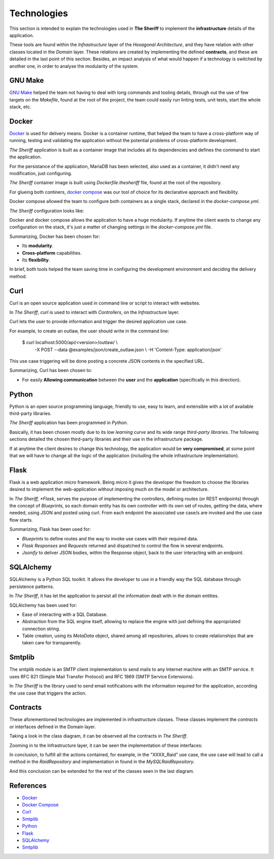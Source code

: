============
Technologies
============

This section is intended to explain the technologies used in **The Sheriff**
to implement the **infrastructure** details of the application.

These tools are found within the *Infrastructure* layer
of the *Hexagonal Architecture*, and they have relation with other classes
located in the *Domain* layer. These relations are created by implementing
the defined **contracts**, and these are detailed in the last point
of this section. Besides, an impact analysis of what would happen
if a technology is switched by another one, in order to analyse
the modularity of the system.

GNU Make
--------

`GNU Make <https://www.gnu.org/software/make/>`_ helped the team not having
to deal with long commands and tooling details, through out the use of
few targets on the *Makefile*, found at the root of the project, the team
could easily run linting tests, unit tests, start the whole stack, etc.


Docker
------

`Docker <https://www.docker.com/>`_ is used for delivery means. Docker
is a container runtime, that helped the team to have a cross-platform way
of running, testing and validating the application without the potential
problems of cross-platform development.

*The Sheriff* application is built as a container image that includes all
its dependencies and defines the command to start the application.

For the persistance of the application, MariaDB has been selected,
also used as a container, it didn't need any modification, just configuring.

*The Sheriff* container image is built using *Dockerfile.thesheriff* file,
found at the root of the repository.

For glueing both continers, `docker compose <https://docs.docker.com/compose/>`_
was our tool of choice for its declarative approach and flexibility.

Docker compose allowed the team to configure both containers as a single stack,
declared in the *docker-compose.yml*.

*The Sheriff* configuration looks like:

.. image:: ../images/Docker.png
   :scale: 50%
   :align: center
   :alt: Docker configuration

Docker and docker compose allows the application to have a huge modularity.
If anytime the client wants to change any configuration on the stack, it's just
a matter of changing settings in the *docker-compose.yml* file.

Summarizing, Docker has been chosen for:

- Its **modularity**.

- **Cross-platform** capabilities.

- Its **flexibility**.

In brief, both tools helped the team saving time in configuring the development
environment and deciding the delivery method.

Curl
----

Curl is an open source application used in command line or script
to interact with websites.

In *The Sheriff*, *curl* is used to interact with *Controllers*,
on the *Infrastructure* layer.

Curl lets the user to provide information and trigger the desired
application use case.

For example, to create an outlaw, the user should write in the command line:

    $ curl localhost:5000/api/<version>/outlaw/ \\
            -X POST --data @examples/json/create_outlaw.json \\
            -H 'Content-Type: application/json'

This use case triggering will be done posting a concrete JSON contents
in the specified URL.

Summarizing, Curl has been chosen to:

- For easily **Allowing communication** between the **user**
  and the **application** (specifically in this direction).

Python
------

Python is an open source programming language, friendly to use, easy to learn,
and extensible with a lot of available third-party libraries.

*The Sheriff* application has been programmed in *Python*.

Basically, it has been chosen mostly due to its *low learning curve*
and its wide range *third-party libraries*. The following sections detailed
the chosen third-party libraries and their use in the infrastructure package.

If at anytime the client desires to change this technology, the application
would be **very compromised**, at some point that we will have to change
all the logic of the application (including the whole
infrastructure implementation).

Flask
-----

Flask is a web application micro framework. Being *micro* it gives
the developer the freedom to choose the libraries desired to implement the
web-application without imposing much on the model or architecture.

In *The Sheriff, *Flask*, serves the purpose of implementing the controllers,
defining routes (or REST endpoints) through the concept of *Blueprints*,
so each domain entity has its own controller with its own set of routes,
getting the data, where needed, using JSON and posted using curl. From each
endpoint the associated use case/s are invoked and the use case flow starts.

Summarizing, Flask has been used for:

- *Blueprints* to define routes and the way to invoke use cases
  with their required data.

- *Flask Responses* and *Requests* returned and dispatched
  to control the flow in several endpoints.

- *Jsonify* to deliver JSON bodies, within the Response object,
  back to the user interacting with an endpoint.

SQLAlchemy
----------

SQLAlchemy is a Python SQL toolkit. It allows the developer to use
in a friendly way the SQL database through persistence patterns.

In *The Sheriff*, it has let the application to persist all
the information dealt with in the domain entities.

SQLAlchemy has been used for:

- Ease of interacting with a SQL Database.

- Abstraction from the SQL engine itself, allowing to replace the engine
  with just defining the appropriated connection string.

- Table creation, using its *MetaData* object, shared among all repositories,
  allows to create relationships that are taken care for transparently.

Smtplib
-------

The smtplib module is an SMTP client implementation to send mails to any
Internet machine with an SMTP service. It uses RFC 821 (Simple Mail
Transfer Protocol) and RFC 1869 (SMTP Service Extensions).

In *The Sheriff* is the library used to send email notifications with
the information required for the application, according the use case
that triggers the action.

Contracts
---------

These aforementioned technologies are implemented in infrastructure
classes. These classes implement the *contracts* or interfaces defined
in the Domain layer.

Taking a look in the class diagram, it can be observed
all the contracts in *The Sheriff*.

.. image:: ../images/the_sheriff_class_diagram.png
   :scale: 40%
   :alt: Class diagram to show contracts

Zooming in to the Infrastructure layer, it can be seen
the implementation of these interfaces:

.. image:: ../images/the_sheriff_class_diagram_zoom_contracts.png
   :scale: 70%
   :align: center
   :alt: Class diagram to show the implemented contracts

In conclusion, to fulfill all the actions contained, for example,
in the "XXXX_Raid" use case, the use case will lead to call
a method in the *RaidRepository* and implementation in found
in the *MySQLRaidRepository*.

And this conclusion can be extended for the rest of the classes
seen in the last diagram.

References
----------

* `Docker <https://www.docker.com/>`_
* `Docker Compose <https://docs.docker.com/compose/>`_
* `Curl <https://curl.haxx.se/>`_
* `Smtplib <https://docs.python.org/3/library/smtplib.html>`_
* `Python <https://www.python.org/>`_
* `Flask <https://www.palletsprojects.com/p/flask/>`_
* `SQLAlchemy <https://www.sqlalchemy.org/>`_
* `Smtplib <https://docs.python.org/3/library/smtplib.html>`_
